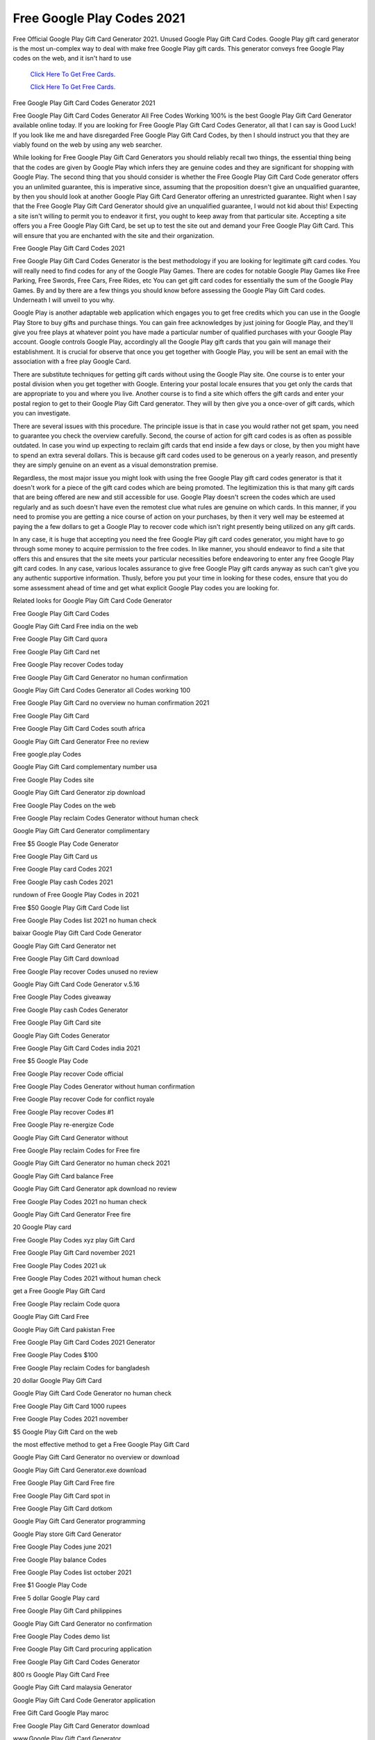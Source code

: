 Free Google Play Codes 2021
~~~~~~~~~~~~

Free Official Google Play Gift Card Generator 2021. Unused Google Play Gift Card Codes. Google Play gift card generator is the most un-complex way to deal with make free Google Play gift cards. This generator conveys free Google Play codes on the web, and it isn't hard to use 


  `Click Here To Get Free Cards.
  <https://bit.ly/3hBNpkC>`_
  
  `Click Here To Get Free Cards.
  <https://bit.ly/3hBNpkC>`_

Free Google Play Gift Card Codes Generator 2021 

Free Google Play Gift Card Codes Generator All Free Codes Working 100% is the best Google Play Gift Card Generator available online today. If you are looking for Free Google Play Gift Card Codes Generator, all that I can say is Good Luck! If you look like me and have disregarded Free Google Play Gift Card Codes, by then I should instruct you that they are viably found on the web by using any web searcher. 

While looking for Free Google Play Gift Card Generators you should reliably recall two things, the essential thing being that the codes are given by Google Play which infers they are genuine codes and they are significant for shopping with Google Play. The second thing that you should consider is whether the Free Google Play Gift Card Code generator offers you an unlimited guarantee, this is imperative since, assuming that the proposition doesn't give an unqualified guarantee, by then you should look at another Google Play Gift Card Generator offering an unrestricted guarantee. Right when I say that the Free Google Play Gift Card Generator should give an unqualified guarantee, I would not kid about this! Expecting a site isn't willing to permit you to endeavor it first, you ought to keep away from that particular site. Accepting a site offers you a Free Google Play Gift Card, be set up to test the site out and demand your Free Google Play Gift Card. This will ensure that you are enchanted with the site and their organization. 

Free Google Play Gift Card Codes 2021 

Free Google Play Gift Card Codes Generator is the best methodology if you are looking for legitimate gift card codes. You will really need to find codes for any of the Google Play Games. There are codes for notable Google Play Games like Free Parking, Free Swords, Free Cars, Free Rides, etc You can get gift card codes for essentially the sum of the Google Play Games. By and by there are a few things you should know before assessing the Google Play Gift Card codes. Underneath I will unveil to you why. 

Google Play is another adaptable web application which engages you to get free credits which you can use in the Google Play Store to buy gifts and purchase things. You can gain free acknowledges by just joining for Google Play, and they'll give you free plays at whatever point you have made a particular number of qualified purchases with your Google Play account. Google controls Google Play, accordingly all the Google Play gift cards that you gain will manage their establishment. It is crucial for observe that once you get together with Google Play, you will be sent an email with the association with a free play Google Card. 

There are substitute techniques for getting gift cards without using the Google Play site. One course is to enter your postal division when you get together with Google. Entering your postal locale ensures that you get only the cards that are appropriate to you and where you live. Another course is to find a site which offers the gift cards and enter your postal region to get to their Google Play Gift Card generator. They will by then give you a once-over of gift cards, which you can investigate. 

There are several issues with this procedure. The principle issue is that in case you would rather not get spam, you need to guarantee you check the overview carefully. Second, the course of action for gift card codes is as often as possible outdated. In case you wind up expecting to reclaim gift cards that end inside a few days or close, by then you might have to spend an extra several dollars. This is because gift card codes used to be generous on a yearly reason, and presently they are simply genuine on an event as a visual demonstration premise. 

Regardless, the most major issue you might look with using the free Google Play gift card codes generator is that it doesn't work for a piece of the gift card codes which are being promoted. The legitimization this is that many gift cards that are being offered are new and still accessible for use. Google Play doesn't screen the codes which are used regularly and as such doesn't have even the remotest clue what rules are genuine on which cards. In this manner, if you need to promise you are getting a nice course of action on your purchases, by then it very well may be esteemed at paying the a few dollars to get a Google Play to recover code which isn't right presently being utilized on any gift cards. 

In any case, it is huge that accepting you need the free Google Play gift card codes generator, you might have to go through some money to acquire permission to the free codes. In like manner, you should endeavor to find a site that offers this and ensures that the site meets your particular necessities before endeavoring to enter any free Google Play gift card codes. In any case, various locales assurance to give free Google Play gift cards anyway as such can't give you any authentic supportive information. Thusly, before you put your time in looking for these codes, ensure that you do some assessment ahead of time and get what explicit Google Play codes you are looking for. 

Related looks for Google Play Gift Card Code Generator 

Free Google Play Gift Card Codes 

Google Play Gift Card Free india on the web 

Free Google Play Gift Card quora 

Free Google Play Gift Card net 

Free Google Play recover Codes today 

Free Google Play Gift Card Generator no human confirmation 

Google Play Gift Card Codes Generator all Codes working 100 

Free Google Play Gift Card no overview no human confirmation 2021 

Free Google Play Gift Card 

Free Google Play Gift Card Codes south africa 

Google Play Gift Card Generator Free no review 

Free google.play Codes 

Google Play Gift Card complementary number usa 

Free Google Play Codes site 

Google Play Gift Card Generator zip download 

Free Google Play Codes on the web 

Free Google Play reclaim Codes Generator without human check 

Google Play Gift Card Generator complimentary 

Free $5 Google Play Code Generator 

Free Google Play Gift Card us 

Free Google Play card Codes 2021 

Free Google Play cash Codes 2021 

rundown of Free Google Play Codes in 2021 

Free $50 Google Play Gift Card Code list 

Free Google Play Codes list 2021 no human check 

baixar Google Play Gift Card Code Generator 

Google Play Gift Card Generator net 

Free Google Play Gift Card download 

Free Google Play recover Codes unused no review 

Google Play Gift Card Code Generator v.5.16 

Free Google Play Codes giveaway 

Free Google Play cash Codes Generator 

Free Google Play Gift Card site 

Google Play Gift Codes Generator 

Free Google Play Gift Card Codes india 2021 

Free $5 Google Play Code 

Free Google Play recover Code official 

Free Google Play Codes Generator without human confirmation 

Free Google Play recover Code for conflict royale 

Free Google Play recover Codes #1 

Free Google Play re-energize Code 

Google Play Gift Card Generator without 

Free Google Play reclaim Codes for Free fire 

Google Play Gift Card Generator no human check 2021 

Google Play Gift Card balance Free 

Google Play Gift Card Generator apk download no review 

Free Google Play Codes 2021 no human check 

Google Play Gift Card Generator Free fire 

20 Google Play card 

Free Google Play Codes xyz play Gift Card 

Free Google Play Gift Card november 2021 

Free Google Play Codes 2021 uk 

Free Google Play Codes 2021 without human check 

get a Free Google Play Gift Card 

Free Google Play reclaim Code quora 

Google Play Gift Card Free 

Google Play Gift Card pakistan Free 

Free Google Play Gift Card Codes 2021 Generator 

Free Google Play Codes $100 

Free Google Play reclaim Codes for bangladesh 

20 dollar Google Play Gift Card 

Google Play Gift Card Code Generator no human check 

Free Google Play Gift Card 1000 rupees 

Free Google Play Codes 2021 november 

$5 Google Play Gift Card on the web 

the most effective method to get a Free Google Play Gift Card 

Google Play Gift Card Generator no overview or download 

Google Play Gift Card Generator.exe download 

Free Google Play Gift Card Free fire 

Free Google Play Gift Card spot in 

Free Google Play Gift Card dotkom 

Google Play Gift Card Generator programming 

Google Play store Gift Card Generator 

Free Google Play Codes june 2021 

Free Google Play balance Codes 

Free Google Play Codes list october 2021 

Free $1 Google Play Code 

Free 5 dollar Google Play card 

Free Google Play Gift Card philippines 

Google Play Gift Card Generator no confirmation 

Free Google Play Codes demo list 

Free Google Play Gift Card procuring application 

Free Google Play Gift Card Codes Generator 

800 rs Google Play Gift Card Free 

Google Play Gift Card malaysia Generator 

Google Play Gift Card Code Generator application 

Free Gift Card Google Play maroc 

Free Google Play Gift Card Generator download 

www.Google Play Gift Card Generator 

a Free Google Play Code 

Google Play Gift Card uae Free 

Free Google Play Gift Card Generator without human confirmation 2021 

Free Google Play Codes Generator no overview no download 

Google Play Gift Card Generator online Free 

Free Google Play Gift Card promotion Code 

Free Google Play Codes uk no overview 

Google Play Gift Card recover Code Generator 

Free Google Play Gift Card 100 

Free Google Play Codes reddit 

Free Google Play Gift Card on the web 

the most effective method to get Free Google Play Gift Card in india 

Free Google Play recover Codes 2021 

Google Play Gift Ca
